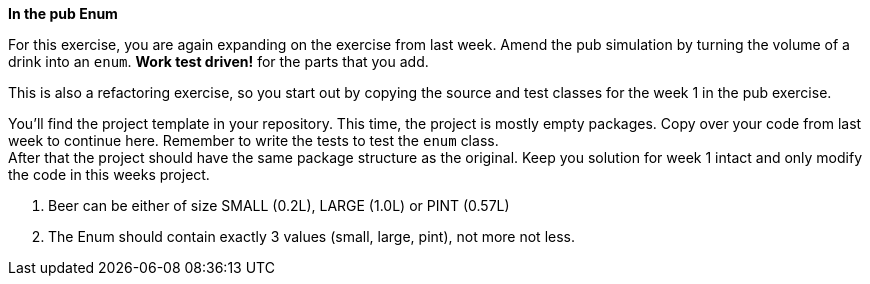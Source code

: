 *In the pub Enum*

For this exercise, you are again expanding on the exercise from last week.
Amend the pub simulation by turning the volume of a drink into an `enum`.  *Work test driven!* for the parts that you add.

This is also a refactoring exercise, so you start out by copying the source and test classes for the week 1 in the pub exercise.

You’ll find the project template in your repository. This time, the project is mostly empty packages.
Copy over your code from last week to continue here. Remember to write the tests to test the `enum` class. +
After that the project should have the same package structure as the original. Keep you solution  for week 1 intact and
only modify the code in this weeks project.

. Beer can be either of size SMALL (0.2L), LARGE (1.0L) or PINT (0.57L)
. The Enum should contain exactly 3 values (small, large, pint), not more not less.
